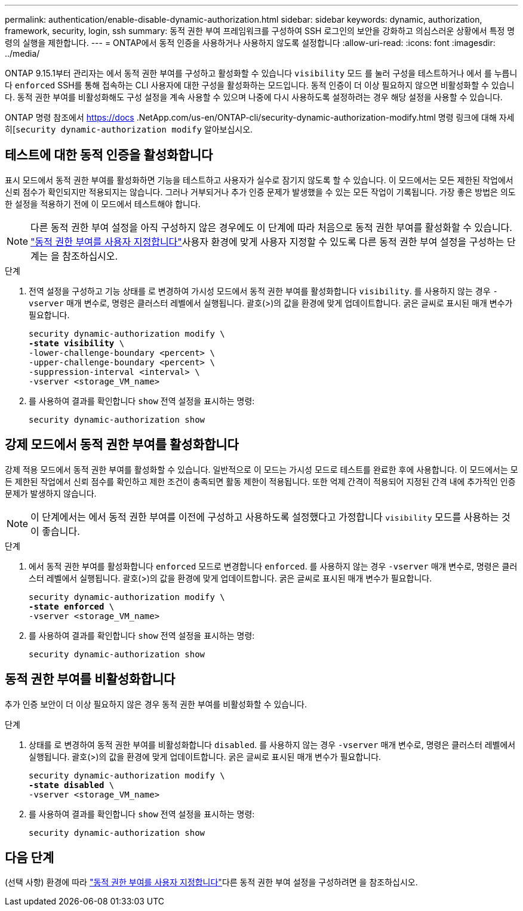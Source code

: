 ---
permalink: authentication/enable-disable-dynamic-authorization.html 
sidebar: sidebar 
keywords: dynamic, authorization, framework, security, login, ssh 
summary: 동적 권한 부여 프레임워크를 구성하여 SSH 로그인의 보안을 강화하고 의심스러운 상황에서 특정 명령의 실행을 제한합니다. 
---
= ONTAP에서 동적 인증을 사용하거나 사용하지 않도록 설정합니다
:allow-uri-read: 
:icons: font
:imagesdir: ../media/


[role="lead"]
ONTAP 9.15.1부터 관리자는 에서 동적 권한 부여를 구성하고 활성화할 수 있습니다 `visibility` 모드 를 눌러 구성을 테스트하거나 에서 를 누릅니다 `enforced` SSH를 통해 접속하는 CLI 사용자에 대한 구성을 활성화하는 모드입니다. 동적 인증이 더 이상 필요하지 않으면 비활성화할 수 있습니다. 동적 권한 부여를 비활성화해도 구성 설정을 계속 사용할 수 있으며 나중에 다시 사용하도록 설정하려는 경우 해당 설정을 사용할 수 있습니다.

ONTAP 명령 참조에서 https://docs .NetApp.com/us-en/ONTAP-cli/security-dynamic-authorization-modify.html 명령 링크에 대해 자세히[`security dynamic-authorization modify` 알아보십시오.



== 테스트에 대한 동적 인증을 활성화합니다

표시 모드에서 동적 권한 부여를 활성화하면 기능을 테스트하고 사용자가 실수로 잠기지 않도록 할 수 있습니다. 이 모드에서는 모든 제한된 작업에서 신뢰 점수가 확인되지만 적용되지는 않습니다. 그러나 거부되거나 추가 인증 문제가 발생했을 수 있는 모든 작업이 기록됩니다. 가장 좋은 방법은 의도한 설정을 적용하기 전에 이 모드에서 테스트해야 합니다.


NOTE: 다른 동적 권한 부여 설정을 아직 구성하지 않은 경우에도 이 단계에 따라 처음으로 동적 권한 부여를 활성화할 수 있습니다. link:configure-dynamic-authorization.html["동적 권한 부여를 사용자 지정합니다"]사용자 환경에 맞게 사용자 지정할 수 있도록 다른 동적 권한 부여 설정을 구성하는 단계는 을 참조하십시오.

.단계
. 전역 설정을 구성하고 기능 상태를 로 변경하여 가시성 모드에서 동적 권한 부여를 활성화합니다 `visibility`. 를 사용하지 않는 경우 `-vserver` 매개 변수로, 명령은 클러스터 레벨에서 실행됩니다. 괄호(>)의 값을 환경에 맞게 업데이트합니다. 굵은 글씨로 표시된 매개 변수가 필요합니다.
+
[source, subs="specialcharacters,quotes"]
----
security dynamic-authorization modify \
*-state visibility* \
-lower-challenge-boundary <percent> \
-upper-challenge-boundary <percent> \
-suppression-interval <interval> \
-vserver <storage_VM_name>
----
. 를 사용하여 결과를 확인합니다 `show` 전역 설정을 표시하는 명령:
+
[source, console]
----
security dynamic-authorization show
----




== 강제 모드에서 동적 권한 부여를 활성화합니다

강제 적용 모드에서 동적 권한 부여를 활성화할 수 있습니다. 일반적으로 이 모드는 가시성 모드로 테스트를 완료한 후에 사용합니다. 이 모드에서는 모든 제한된 작업에서 신뢰 점수를 확인하고 제한 조건이 충족되면 활동 제한이 적용됩니다. 또한 억제 간격이 적용되어 지정된 간격 내에 추가적인 인증 문제가 발생하지 않습니다.


NOTE: 이 단계에서는 에서 동적 권한 부여를 이전에 구성하고 사용하도록 설정했다고 가정합니다 `visibility` 모드를 사용하는 것이 좋습니다.

.단계
. 에서 동적 권한 부여를 활성화합니다 `enforced` 모드로 변경합니다 `enforced`. 를 사용하지 않는 경우 `-vserver` 매개 변수로, 명령은 클러스터 레벨에서 실행됩니다. 괄호(>)의 값을 환경에 맞게 업데이트합니다. 굵은 글씨로 표시된 매개 변수가 필요합니다.
+
[source, subs="specialcharacters,quotes"]
----
security dynamic-authorization modify \
*-state enforced* \
-vserver <storage_VM_name>
----
. 를 사용하여 결과를 확인합니다 `show` 전역 설정을 표시하는 명령:
+
[source, console]
----
security dynamic-authorization show
----




== 동적 권한 부여를 비활성화합니다

추가 인증 보안이 더 이상 필요하지 않은 경우 동적 권한 부여를 비활성화할 수 있습니다.

.단계
. 상태를 로 변경하여 동적 권한 부여를 비활성화합니다 `disabled`. 를 사용하지 않는 경우 `-vserver` 매개 변수로, 명령은 클러스터 레벨에서 실행됩니다. 괄호(>)의 값을 환경에 맞게 업데이트합니다. 굵은 글씨로 표시된 매개 변수가 필요합니다.
+
[source, subs="specialcharacters,quotes"]
----
security dynamic-authorization modify \
*-state disabled* \
-vserver <storage_VM_name>
----
. 를 사용하여 결과를 확인합니다 `show` 전역 설정을 표시하는 명령:
+
[source, console]
----
security dynamic-authorization show
----




== 다음 단계

(선택 사항) 환경에 따라 link:configure-dynamic-authorization.html["동적 권한 부여를 사용자 지정합니다"]다른 동적 권한 부여 설정을 구성하려면 을 참조하십시오.
